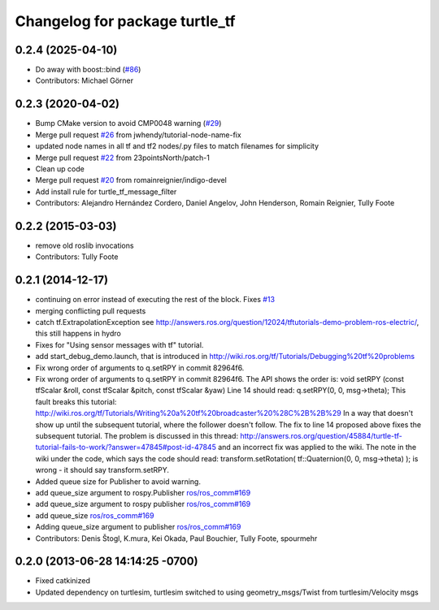 ^^^^^^^^^^^^^^^^^^^^^^^^^^^^^^^
Changelog for package turtle_tf
^^^^^^^^^^^^^^^^^^^^^^^^^^^^^^^

0.2.4 (2025-04-10)
------------------
* Do away with boost::bind (`#86 <https://github.com/ros/geometry_tutorials/issues/86>`_)
* Contributors: Michael Görner

0.2.3 (2020-04-02)
------------------
* Bump CMake version to avoid CMP0048 warning (`#29 <https://github.com/ros/geometry_tutorials//issues/29>`_)
* Merge pull request `#26 <https://github.com/ros/geometry_tutorials//issues/26>`_ from jwhendy/tutorial-node-name-fix
* updated node names in all tf and tf2 nodes/.py files to match filenames for simplicity
* Merge pull request `#22 <https://github.com/ros/geometry_tutorials//issues/22>`_ from 23pointsNorth/patch-1
* Clean up code
* Merge pull request `#20 <https://github.com/ros/geometry_tutorials//issues/20>`_ from romainreignier/indigo-devel
* Add install rule for turtle_tf_message_filter
* Contributors: Alejandro Hernández Cordero, Daniel Angelov, John Henderson, Romain Reignier, Tully Foote

0.2.2 (2015-03-03)
------------------
* remove old roslib invocations
* Contributors: Tully Foote

0.2.1 (2014-12-17)
------------------
* continuing on error instead of executing the rest of the block. Fixes `#13 <https://github.com/ros/geometry_tutorials/issues/13>`_
* merging conflicting pull requests
* catch tf.ExtrapolationException
  see http://answers.ros.org/question/12024/tftutorials-demo-problem-ros-electric/, this still happens in hydro
* Fixes for "Using sensor messages with tf" tutorial.
* add start_debug_demo.launch, that is introduced in http://wiki.ros.org/tf/Tutorials/Debugging%20tf%20problems
* Fix wrong order of arguments to q.setRPY in commit 82964f6.
* Fix wrong order of arguments to q.setRPY in commit 82964f6.
  The API shows the order is:
  void    setRPY (const tfScalar &roll, const tfScalar &pitch, const tfScalar &yaw)
  Line 14 should read:
  q.setRPY(0, 0, msg->theta);
  This fault breaks this tutorial:
  http://wiki.ros.org/tf/Tutorials/Writing%20a%20tf%20broadcaster%20%28C%2B%2B%29
  In a way that doesn't show up until the subsequent tutorial, where the
  follower doesn't follow. The fix to line 14 proposed above fixes the
  subsequent tutorial.
  The problem is discussed in this thread:
  http://answers.ros.org/question/45884/turtle-tf-tutorial-fails-to-work/?answer=47845#post-id-47845
  and an incorrect fix was applied to the wiki. The note in the wiki under
  the code, which says the code should read:
  transform.setRotation( tf::Quaternion(0, 0, msg->theta) );
  is wrong - it should say transform.setRPY.
* Added queue size for Publisher to avoid warning.
* add queue_size argument to rospy.Publisher
  `ros/ros_comm#169 <https://github.com/ros/ros_comm/issues/169>`_
* add queue_size argument to rospy publisher
  `ros/ros_comm#169 <https://github.com/ros/ros_comm/issues/169>`_
* add queue_size
  `ros/ros_comm#169 <https://github.com/ros/ros_comm/issues/169>`_
* Adding queue_size argument to publisher
  `ros/ros_comm#169 <https://github.com/ros/ros_comm/issues/169>`_
* Contributors: Denis Štogl, K.mura, Kei Okada, Paul Bouchier, Tully Foote, spourmehr

0.2.0 (2013-06-28 14:14:25 -0700)
---------------------------------
- Fixed catkinized
- Updated dependency on turtlesim, turtlesim switched to using geometry_msgs/Twist from turtlesim/Velocity msgs
